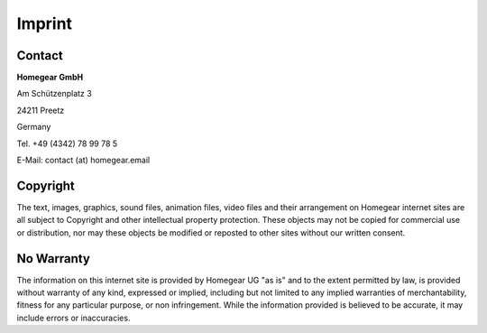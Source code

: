 Imprint
#######

Contact
*******

**Homegear GmbH**

Am Schützenplatz 3

24211 Preetz

Germany

Tel. +49 (4342) 78 99 78 5

E-Mail: contact (at) homegear.email


Copyright
*********

The text, images, graphics, sound files, animation files, video files and their arrangement on Homegear internet sites are all subject to Copyright and other intellectual property protection. These objects may not be copied for commercial use or distribution, nor may these objects be modified or reposted to other sites without our written consent.


No Warranty
***********

The information on this internet site is provided by Homegear UG "as is" and to the extent permitted by law, is provided without warranty of any kind, expressed or implied, including but not limited to any implied warranties of merchantability, fitness for any particular purpose, or non infringement. While the information provided is believed to be accurate, it may include errors or inaccuracies.

